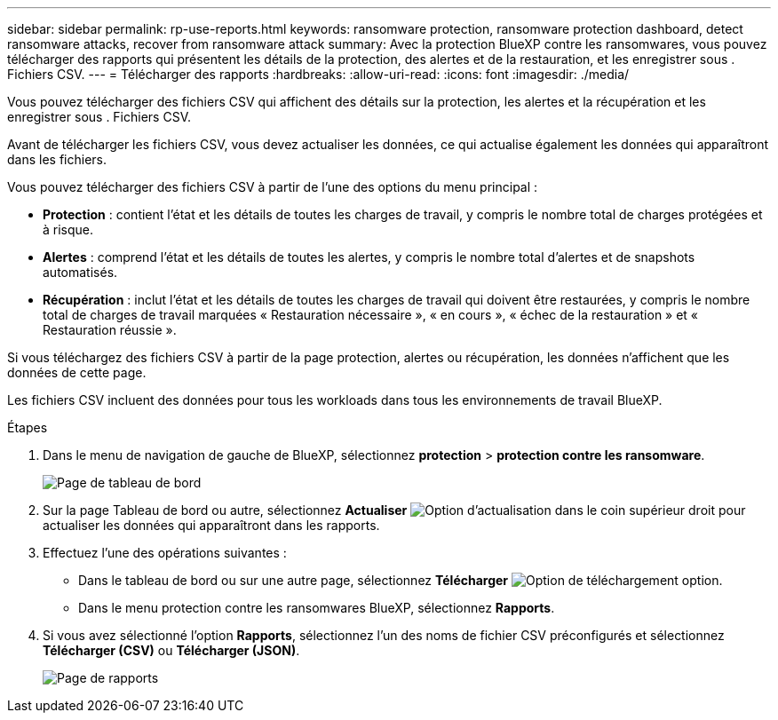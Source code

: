 ---
sidebar: sidebar 
permalink: rp-use-reports.html 
keywords: ransomware protection, ransomware protection dashboard, detect ransomware attacks, recover from ransomware attack 
summary: Avec la protection BlueXP contre les ransomwares, vous pouvez télécharger des rapports qui présentent les détails de la protection, des alertes et de la restauration, et les enregistrer sous . Fichiers CSV. 
---
= Télécharger des rapports
:hardbreaks:
:allow-uri-read: 
:icons: font
:imagesdir: ./media/


[role="lead"]
Vous pouvez télécharger des fichiers CSV qui affichent des détails sur la protection, les alertes et la récupération et les enregistrer sous . Fichiers CSV.

Avant de télécharger les fichiers CSV, vous devez actualiser les données, ce qui actualise également les données qui apparaîtront dans les fichiers.

Vous pouvez télécharger des fichiers CSV à partir de l'une des options du menu principal :

* *Protection* : contient l'état et les détails de toutes les charges de travail, y compris le nombre total de charges protégées et à risque.
* *Alertes* : comprend l'état et les détails de toutes les alertes, y compris le nombre total d'alertes et de snapshots automatisés.
* *Récupération* : inclut l'état et les détails de toutes les charges de travail qui doivent être restaurées, y compris le nombre total de charges de travail marquées « Restauration nécessaire », « en cours », « échec de la restauration » et « Restauration réussie ».


Si vous téléchargez des fichiers CSV à partir de la page protection, alertes ou récupération, les données n'affichent que les données de cette page.

Les fichiers CSV incluent des données pour tous les workloads dans tous les environnements de travail BlueXP.

.Étapes
. Dans le menu de navigation de gauche de BlueXP, sélectionnez *protection* > *protection contre les ransomware*.
+
image:screen-dashboard.png["Page de tableau de bord"]

. Sur la page Tableau de bord ou autre, sélectionnez *Actualiser* image:button-refresh.png["Option d'actualisation"] dans le coin supérieur droit pour actualiser les données qui apparaîtront dans les rapports.
. Effectuez l'une des opérations suivantes :
+
** Dans le tableau de bord ou sur une autre page, sélectionnez *Télécharger* image:button-download.png["Option de téléchargement"] option.
** Dans le menu protection contre les ransomwares BlueXP, sélectionnez *Rapports*.


. Si vous avez sélectionné l'option *Rapports*, sélectionnez l'un des noms de fichier CSV préconfigurés et sélectionnez *Télécharger (CSV)* ou *Télécharger (JSON)*.
+
image:screen-reports.png["Page de rapports"]


